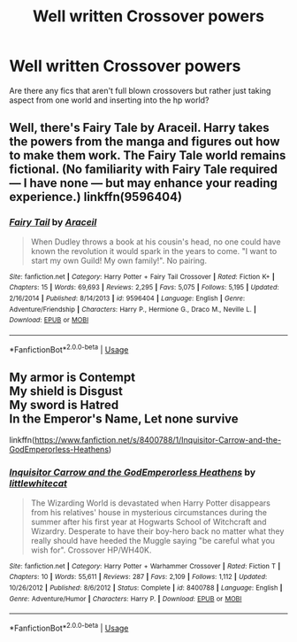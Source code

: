 #+TITLE: Well written Crossover powers

* Well written Crossover powers
:PROPERTIES:
:Author: Kingslayer629736
:Score: 1
:DateUnix: 1588027233.0
:DateShort: 2020-Apr-28
:FlairText: Request
:END:
Are there any fics that aren't full blown crossovers but rather just taking aspect from one world and inserting into the hp world?


** Well, there's Fairy Tale by Araceil. Harry takes the powers from the manga and figures out how to make them work. The Fairy Tale world remains fictional. (No familiarity with Fairy Tale required --- I have none --- but may enhance your reading experience.) linkffn(9596404)
:PROPERTIES:
:Author: JennaSayquah
:Score: 2
:DateUnix: 1588029223.0
:DateShort: 2020-Apr-28
:END:

*** [[https://www.fanfiction.net/s/9596404/1/][*/Fairy Tail/*]] by [[https://www.fanfiction.net/u/241121/Araceil][/Araceil/]]

#+begin_quote
  When Dudley throws a book at his cousin's head, no one could have known the revolution it would spark in the years to come. "I want to start my own Guild! My own family!". No pairing.
#+end_quote

^{/Site/:} ^{fanfiction.net} ^{*|*} ^{/Category/:} ^{Harry} ^{Potter} ^{+} ^{Fairy} ^{Tail} ^{Crossover} ^{*|*} ^{/Rated/:} ^{Fiction} ^{K+} ^{*|*} ^{/Chapters/:} ^{15} ^{*|*} ^{/Words/:} ^{69,693} ^{*|*} ^{/Reviews/:} ^{2,295} ^{*|*} ^{/Favs/:} ^{5,075} ^{*|*} ^{/Follows/:} ^{5,195} ^{*|*} ^{/Updated/:} ^{2/16/2014} ^{*|*} ^{/Published/:} ^{8/14/2013} ^{*|*} ^{/id/:} ^{9596404} ^{*|*} ^{/Language/:} ^{English} ^{*|*} ^{/Genre/:} ^{Adventure/Friendship} ^{*|*} ^{/Characters/:} ^{Harry} ^{P.,} ^{Hermione} ^{G.,} ^{Draco} ^{M.,} ^{Neville} ^{L.} ^{*|*} ^{/Download/:} ^{[[http://www.ff2ebook.com/old/ffn-bot/index.php?id=9596404&source=ff&filetype=epub][EPUB]]} ^{or} ^{[[http://www.ff2ebook.com/old/ffn-bot/index.php?id=9596404&source=ff&filetype=mobi][MOBI]]}

--------------

*FanfictionBot*^{2.0.0-beta} | [[https://github.com/tusing/reddit-ffn-bot/wiki/Usage][Usage]]
:PROPERTIES:
:Author: FanfictionBot
:Score: 0
:DateUnix: 1588029234.0
:DateShort: 2020-Apr-28
:END:


** My armor is Contempt\\
My shield is Disgust\\
My sword is Hatred\\
In the Emperor's Name, Let none survive

linkffn([[https://www.fanfiction.net/s/8400788/1/Inquisitor-Carrow-and-the-GodEmperorless-Heathens]])
:PROPERTIES:
:Author: richardjreidii
:Score: 1
:DateUnix: 1588053984.0
:DateShort: 2020-Apr-28
:END:

*** [[https://www.fanfiction.net/s/8400788/1/][*/Inquisitor Carrow and the GodEmperorless Heathens/*]] by [[https://www.fanfiction.net/u/2085009/littlewhitecat][/littlewhitecat/]]

#+begin_quote
  The Wizarding World is devastated when Harry Potter disappears from his relatives' house in mysterious circumstances during the summer after his first year at Hogwarts School of Witchcraft and Wizardry. Desperate to have their boy-hero back no matter what they really should have heeded the Muggle saying "be careful what you wish for". Crossover HP/WH40K.
#+end_quote

^{/Site/:} ^{fanfiction.net} ^{*|*} ^{/Category/:} ^{Harry} ^{Potter} ^{+} ^{Warhammer} ^{Crossover} ^{*|*} ^{/Rated/:} ^{Fiction} ^{T} ^{*|*} ^{/Chapters/:} ^{10} ^{*|*} ^{/Words/:} ^{55,611} ^{*|*} ^{/Reviews/:} ^{287} ^{*|*} ^{/Favs/:} ^{2,109} ^{*|*} ^{/Follows/:} ^{1,112} ^{*|*} ^{/Updated/:} ^{10/26/2012} ^{*|*} ^{/Published/:} ^{8/6/2012} ^{*|*} ^{/Status/:} ^{Complete} ^{*|*} ^{/id/:} ^{8400788} ^{*|*} ^{/Language/:} ^{English} ^{*|*} ^{/Genre/:} ^{Adventure/Humor} ^{*|*} ^{/Characters/:} ^{Harry} ^{P.} ^{*|*} ^{/Download/:} ^{[[http://www.ff2ebook.com/old/ffn-bot/index.php?id=8400788&source=ff&filetype=epub][EPUB]]} ^{or} ^{[[http://www.ff2ebook.com/old/ffn-bot/index.php?id=8400788&source=ff&filetype=mobi][MOBI]]}

--------------

*FanfictionBot*^{2.0.0-beta} | [[https://github.com/tusing/reddit-ffn-bot/wiki/Usage][Usage]]
:PROPERTIES:
:Author: FanfictionBot
:Score: 1
:DateUnix: 1588054004.0
:DateShort: 2020-Apr-28
:END:

